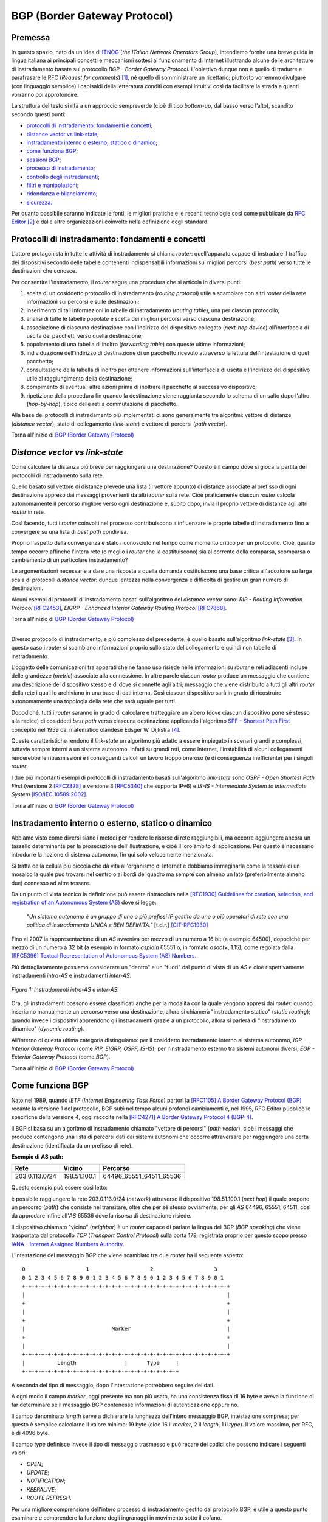 BGP (Border Gateway Protocol)
=====

Premessa
-----

In questo spazio, nato da un'idea di `ITNOG <https://www.itnog.it/>`__ (*the ITalian Network Operators Group*), intendiamo fornire una breve guida in lingua italiana ai principali concetti e meccanismi sottesi al funzionamento di Internet illustrando alcune delle architetture di instradamento basate sul protocollo *BGP - Border Gateway Protocol*.
L'obiettivo dunque non è quello di tradurre e parafrasare le RFC (*Request for comments*) [#]_, né quello di somministrare un ricettario; piuttosto vorremmo divulgare (con linguaggio semplice) i capisaldi della letteratura conditi con esempi intuitivi così da facilitare la strada a quanti vorranno poi approfondire.

La struttura del testo si rifà a un approccio sempreverde (cioè di tipo *bottom-up*, dal basso verso l’alto), scandito secondo questi punti:

- `protocolli di instradamento: fondamenti e concetti`_;
- `distance vector vs link-state`_;
- `instradamento interno o esterno, statico o dinamico`_;
- `come funziona BGP`_;
- `sessioni BGP`_;
- `processo di instradamento`_;
- `controllo degli instradamenti`_;
- `filtri e manipolazioni`_;
- `ridondanza e bilanciamento`_;
- `sicurezza`_.

Per quanto possibile saranno indicate le fonti, le migliori pratiche e le recenti tecnologie così come pubblicate da `RFC Editor <https://rfc-editor.org>`__ [#]_ e dalle altre organizzazioni coinvolte nella definizione degli standard.

Protocolli di instradamento: fondamenti e concetti
-----

L'attore protagonista in tutte le attività di instradamento si chiama *router*: quell'apparato capace di instradare il traffico dei dispositivi secondo delle tabelle contenenti indispensabili informazioni sui migliori percorsi (*best path*) verso tutte le destinazioni che conosce.

Per consentire l'instradamento, il *router* segue una procedura che si articola in diversi punti:

1. scelta di un cosiddetto protocollo di instradamento (*routing protocol*) utile a scambiare con altri *router* della rete informazioni sui percorsi e sulle destinazioni;

2. inserimento di tali informazioni in tabelle di instradamento (*routing table*), una per ciascun protocollo;

3. analisi di tutte le tabelle popolate e scelta dei migliori percorsi verso ciascuna destinazione;

4. associazione di ciascuna destinazione con l'indirizzo del dispositivo collegato (*next-hop device*) all'interfaccia di uscita dei pacchetti verso quella destinazione;

5. popolamento di una tabella di inoltro (*forwarding table*) con queste ultime informazioni;

6. individuazione dell'indirizzo di destinazione di un pacchetto ricevuto attraverso la lettura dell'intestazione di quel pacchetto;

7. consultazione della tabella di inoltro per ottenere informazioni sull'interfaccia di uscita e l'indirizzo del dispositivo utile al raggiungimento della destinazione;

8. compimento di eventuali altre azioni prima di inoltrare il pacchetto al successivo dispositivo;

9. ripetizione della procedura fin quando la destinazione viene raggiunta secondo lo schema di un salto dopo l'altro (*hop-by-hop*), tipico delle reti a commutazione di pacchetto.

Alla base dei protocolli di instradamento più implementati ci sono generalmente tre algoritmi: vettore di distanze (*distance vector*), stato di collegamento (*link-state*) e vettore di percorsi (*path vector*).

Torna all'inizio di `BGP (Border Gateway Protocol)`_

*Distance vector vs link-state*
-----

Come calcolare la distanza più breve per raggiungere una destinazione? Questo è il campo dove si gioca la partita dei protocolli di instradamento sulla rete.

Quello basato sul vettore di distanze prevede una lista (il vettore appunto) di distanze associate al prefisso di ogni destinazione appreso dai messaggi provenienti da altri *router* sulla rete. Cioè praticamente ciascun *router* calcola autonomamente il percorso migliore verso ogni destinazione e, sùbito dopo, invia il proprio vettore di distanze agli altri *router* in rete.

Così facendo, tutti i *router* coinvolti nel processo contribuiscono a influenzare le proprie tabelle di instradamento fino a convergere su una lista di *best path* condivisa.

Proprio l'aspetto della convergenza è stato riconosciuto nel tempo come momento critico per un protocollo. Cioè, quanto tempo occorre affinché l'intera rete (o meglio i *router* che la costituiscono) sia al corrente della comparsa, scomparsa o cambiamento di un particolare instradamento?

Le argomentazioni necessarie a dare una risposta a quella domanda costituiscono una base critica all'adozione su larga scala di protocolli *distance vector*: dunque lentezza nella convergenza e difficoltà di gestire un gran numero di destinazioni.

Alcuni esempi di protocolli di instradamento basati sull'algoritmo del *distance vector* sono: *RIP - Routing Information Protocol* `[RFC2453] <https://www.rfc-editor.org/rfc/rfc2453.txt>`__, *EIGRP - Enhanced Interior Gateway Routing Protocol*  `[RFC7868] <https://www.rfc-editor.org/rfc/rfc7868.txt>`__.

Torna all'inizio di `BGP (Border Gateway Protocol)`_

_____

Diverso protocollo di instradamento, e più complesso del precedente, è quello basato sull'algoritmo *link-state* [#]_. In questo caso i *router* si scambiano informazioni proprio sullo stato del collegamento e quindi non tabelle di instradamento.

L'oggetto delle comunicazioni tra apparati che ne fanno uso risiede nelle informazioni su *router* e reti adiacenti incluse delle grandezze (*metric*) associate alla connessione. In altre parole ciascun *router* produce un messaggio che contiene una descrizione del dispositivo stesso e di dove si connette agli altri; messaggio che viene distribuito a tutti gli altri *router* della rete i quali lo archiviano in una base di dati interna. Così ciascun dispositivo sarà in grado di ricostruire autonomamente una topologia della rete che sarà uguale per tutti.

Dopodiché, tutti i *router* saranno in grado di calcolare e tratteggiare un albero (dove ciascun dispositivo pone sé stesso alla radice) di cosiddetti *best path* verso ciascuna destinazione applicando l'algoritmo `SPF - Shortest Path First <http://www-m3.ma.tum.de/foswiki/pub/MN0506/WebHome/dijkstra.pdf>`_ concepito nel 1959 dal matematico olandese Edsger W. Dijkstra [#]_.

Queste caratteristiche rendono il *link-state* un algoritmo più adatto a essere impiegato in scenari grandi e complessi, tuttavia sempre interni a un sistema autonomo. Infatti su grandi reti, come Internet, l'instabilità di alcuni collegamenti renderebbe le ritrasmissioni e i conseguenti calcoli un lavoro troppo oneroso (e di conseguenza inefficiente) per i singoli *router*.

I due più importanti esempi di protocolli di instradamento basati sull'algoritmo *link-state* sono *OSPF - Open Shortest Path First* (versione 2 `[RFC2328] <http://www.rfc-editor.org/rfc/rfc2328.txt>`__ e versione 3 `[RFC5340] <https://www.rfc-editor.org/rfc/rfc5340.txt>`__ che supporta IPv6) e *IS-IS - Intermediate System to Intermediate System* `[ISO/IEC 10589:2002] <http://standards.iso.org/ittf/PubliclyAvailableStandards/c030932_ISO_IEC_10589_2002(E).zip>`__.

Torna all'inizio di `BGP (Border Gateway Protocol)`_

Instradamento interno o esterno, statico o dinamico
--------

Abbiamo visto come diversi siano i metodi per rendere le risorse di rete raggiungibili, ma occorre aggiungere ancóra un tassello determinante per la prosecuzione dell'illustrazione, e cioè il loro àmbito di applicazione. Per questo è necessario introdurre la nozione di sistema autonomo, fin qui solo velocemente menzionata.

Si tratta della cellula più piccola che dà vita all'organismo di Internet e dobbiamo immaginarla come la tessera di un mosaico la quale può trovarsi nel centro o ai bordi del quadro ma sempre con almeno un lato (preferibilmente almeno due) connesso ad altre tessere.

Da un punto di vista tecnico la definizione può essere rintracciata nella `[RFC1930] Guidelines for creation, selection, and registration of an Autonomous System (AS) <http://www.rfc-editor.org/rfc/rfc1930.txt>`_ dove si legge:

   *"Un sistema autonomo è un gruppo di uno o più prefissi IP gestito da uno o più operatori di rete con una politica di instradamento UNICA e BEN DEFINITA."* [t.d.r.]
   [CIT-RFC1930]_

Fino al 2007 la rappresentazione di un *AS* avveniva per mezzo di un numero a 16 bit (a esempio 64500), dopodiché per mezzo di un numero a 32 bit (a esempio in formato *asplain* 65551 o, in formato *asdot+*, 1.15), come regolata dalla `[RFC5396] Textual Representation of Autonomous System (AS) Numbers <https://www.rfc-editor.org/rfc/rfc5396.txt>`_.

Più dettagliatamente possiamo considerare un "dentro" e un "fuori" dal punto di vista di un *AS* e cioè rispettivamente instradamenti *intra-AS* e instradamenti *inter-AS*.


.. figure:: media/BGP_intra-inter.svg
    :align: center
    :alt: Instradamenti intra-AS e inter-AS
    :figclass: align-center

    *Figura 1: Instradamenti intra-AS e inter-AS.*

Ora, gli instradamenti possono essere classificati anche per la modalità con la quale vengono appresi dai *router*: quando inseriamo manualmente un percorso verso una destinazione, allora si chiamerà "instradamento statico" (*static routing*); quando invece i dispositivi apprendono gli instradamenti grazie a un protocollo, allora si parlerà di "instradamento dinamico" (*dynamic routing*).

All'interno di questa ultima categoria distinguiamo: per il cosiddetto instradamento interno al sistema autonomo, *IGP - Interior Gateway Protocol* (come *RIP, EIGRP, OSPF, IS-IS*); per l'instradamento esterno tra sistemi autonomi diversi, *EGP - Exterior Gateway Protocol* (come *BGP*).

Torna all'inizio di `BGP (Border Gateway Protocol)`_

Come funziona BGP
-----

Nato nel 1989, quando *IETF* (*Internet Engineering Task Force*) partorì la `[RFC1105] A Border Gateway Protocol (BGP) <https://www.rfc-editor.org/rfc/rfc1105.txt>`__ recante la versione 1 del protocollo, BGP subì nel tempo alcuni profondi cambiamenti e, nel 1995, RFC Editor pubblicò le specifiche della versione 4, oggi raccolte nella `[RFC4271] A Border Gateway Protocol 4 (BGP-4) <https://www.rfc-editor.org/rfc/rfc4271.txt>`__.

Il BGP si basa su un algoritmo di instradamento chiamato "vettore di percorsi" (*path vector*), cioè i messaggi che produce contengono una lista di percorsi dati dai sistemi autonomi che occorre attraversare per raggiungere una certa destinazione (identificata da un prefisso di rete).

**Esempio di AS path:**

============== ============  ==========================
     Rete         Vicino              Percorso
============== ============  ==========================
203.0.113.0/24 198.51.100.1  64496_65551_64511_65536
============== ============  ==========================

Questo esempio può essere così letto:

è possibile raggiungere la rete 203.0.113.0/24 (*network*) attraverso il dispositivo 198.51.100.1 (*next hop*) il quale propone un percorso (*path*) che consiste nel transitare, oltre che per sé stesso ovviamente, per gli *AS* 64496, 65551, 64511, così da approdare infine all'*AS* 65536 dove la risorsa di destinazione risiede.

Il dispositivo chiamato "vicino" (*neighbor*) è un *router* capace di parlare la lingua del BGP (*BGP speaking*) che viene trasportata dal protocollo *TCP* (*Transport Control Protocol*) sulla porta 179, registrata proprio per questo scopo presso `IANA - Internet Assigned Numbers Authority <https://www.iana.org/assignments/service-names-port-numbers/service-names-port-numbers.txt>`__.

L'intestazione del messaggio BGP che viene scambiato tra due *router* ha il seguente aspetto::

      0                   1                   2                   3
      0 1 2 3 4 5 6 7 8 9 0 1 2 3 4 5 6 7 8 9 0 1 2 3 4 5 6 7 8 9 0 1
      +-+-+-+-+-+-+-+-+-+-+-+-+-+-+-+-+-+-+-+-+-+-+-+-+-+-+-+-+-+-+-+-+
      |                                                               |
      +                                                               +
      |                                                               |
      +                                                               +
      |                           Marker                              |
      +                                                               +
      |                                                               |
      +-+-+-+-+-+-+-+-+-+-+-+-+-+-+-+-+-+-+-+-+-+-+-+-+-+-+-+-+-+-+-+-+
      |          Length               |      Type     |
      +-+-+-+-+-+-+-+-+-+-+-+-+-+-+-+-+-+-+-+-+-+-+-+-+

A seconda del tipo di messaggio, dopo l'intestazione potrebbero seguire dei dati.

A ogni modo il campo *marker*, oggi presente ma non più usato, ha una consistenza fissa di 16 byte e aveva la funzione di far determinare se il messaggio BGP contenesse informazioni di autenticazione oppure no.

Il campo denominato *length* serve a dichiarare la lunghezza dell'intero messaggio BGP, intestazione compresa; per questo è semplice calcolarne il valore minimo: 19 byte (cioè 16 il *marker*, 2 il *length*, 1 il *type*). Il valore massimo, per RFC, è di 4096 byte.

Il campo *type* definisce invece il tipo di messaggio trasmesso e può recare dei codici che possono indicare i seguenti valori:

- *OPEN*;
- *UPDATE*;
- *NOTIFICATION*;
- *KEEPALIVE*;
- *ROUTE REFRESH*.

Per una migliore comprensione dell'intero processo di instradamento gestito dal protocollo BGP, è utile a questo punto esaminare e comprendere la funzione degli ingranaggi in movimento sotto il cofano.

Partiamo dal messaggio *OPEN* che costituisce il primo passo affinché due *router* possano stabilire una connessione secondo il protocollo BGP.

Gli elementi del messaggio *OPEN* sono:

- **[version]** la versione del protocollo (oggi si usa sempre la versione 4);
- **[my autonomous system]** il numero di sistema autonomo al quale il *router* appartiene;
- **[hold timer]** il numero di secondi che può trascorre tra i successivi messaggi di *UPDATE* o *KEEPALIVE*;
- **[bgp identifier]** l'identificativo del *bgp speaking router* (spesso il più alto indirizzo IP assegnato al dispositivo);
- **[optional parameter length]** la lunghezza in byte del seguente parametro opzionale;
- **[optional parameters]** una lista di parametri opzionali come a esempio quelli per l'autenticazione.

Affinché la connessione BGP tra due *router* venga stabilita correttamente è necessario che l'iter superi alcuni passaggi.

Innanzitutto partiamo dallo stato di riposo (**idle**) nel quale si trova un *router* prima di ricevere il via alla connessione che possiamo dare noi stessi intervenendo sulla configurazione del dispositivo. Ricevuto il via (*start*), il primo *router* tenta una connessione TCP sulla porta 179 del secondo e poi si mette in ascolto di risposte provenienti dal secondo *router*.

Ecco che entriamo nel passaggio di connessione (**connect**) durante il quale si attende che la connessione TCP avvenga con successo. In quest'ultimo caso si procede verso un ulteriore passaggio chiamato *opensent*. Se invece la connessione TCP non viene stabilita, allora si va verso il passaggio *active*. E ancóra, nel caso in cui si esaurisca il tempo per l'operazione, si azzera il *timer* e viene ritentata una connessione TCP, mentre lo stato rimane *connect*. Altri eventi innescati dal sistema o manualmente da noi, producono il ritorno allo stato di riposo.

Segue lo stato attivo (**active**) che semplicemente indica un momento di transizione o verso il successo della connessione TCP o verso il suo fallimento con successivo innesco di un ulteriore tentativo.

Se la connessione TCP va a buon fine, allora siamo nel passaggio **opensent** dove scende in campo il protocollo BGP che si mette in attesa di un messaggio di tipo *OPEN* da parte del secondo *router*. Se arriva, il messaggio viene controllato e in caso di errore il *router* risponde con un messaggio di notifica (*NOTIFICATION*), dopodiché torna in stato di riposo.

Ma se il messaggio *OPEN* è corretto, allora il motore del BGP si mette in moto e il primo *router* comincia a inviare al secondo messaggi di tipo *KEEPALIVE* per mantenere viva la connessione.

Siamo ancóra nel passaggio *opensent* quando il *router* confronta il campo *my autonomous system* inviatogli dal secondo *router* con il proprio numero di *AS* così da capire se entrambi appartengano o no allo stesso sistema autonomo. Nel primo caso saremmo nel contesto di BGP interno (*internal BGP*), nell'altro invece ci troveremmo nel contesto di BGP esterno (*external BGP*), una notizia importantissima che influenza molti comportamenti del protocollo.

A questo punto ci troviamo in un passaggio denominato **openconfirm** che conduce verso due distinte situazioni: il primo *router* attende un messaggio *KEEPALIVE* dal secondo; se arriva, la negoziazione si completa e dunque la connessione si considera stabilita (*established*). Altrimenti se il primo *router* riceve un messaggio di *NOTIFICATION*, si torna allo stato di riposo.

Infine, se è andato tutto a buon fine ci si ritrova all'ultimo passaggio, **established**, dove i *router* cominciano a scambiarsi messaggi di tipo *UPDATE* che devono essere privi di errori, poiché, se rinvenuti, viene generato un messaggio di *NOTIFICATION* e inevitabilmente si va dritti allo stato di riposo.

Qualora la connessione TCP dovesse interrompersi, il *router* tornerebbe allo stato *active*.

Nominato più volte, ispezioniamo il contenuto del messaggio *NOTIFICATION* precisando che viene generato in caso di errore e
infatti contiene: un codice di errore, un altro codice subordinato al primo e un campo di dati a lunghezza variabile.

Il messaggio *KEEPALIVE* ha invece una diversa funzione, ma altrettanto importante perché, inviato a intervalli di tempo prestabiliti, serve a capire se i *router* sono ancóra disponibili. Ha una lunghezza fissa di 19 byte e non reca contenuti.

Arriviamo finalmente al carburante del protocollo BGP: il messaggio *UPDATE* che veicola i contenuti senza i quali nulla della nostra trattazione avrebbe senso e che si presenta così::

      +-----------------------------------------------------+
      |   Withdrawn Routes Length (2 octets)                |
      +-----------------------------------------------------+
      |   Withdrawn Routes (variable)                       |
      +-----------------------------------------------------+
      |   Total Path Attribute Length (2 octets)            |
      +-----------------------------------------------------+
      |   Path Attributes (variable)                        |
      +-----------------------------------------------------+
      |   Network Layer Reachability Information (variable) |
      +-----------------------------------------------------+

Partiamo col dire che uno stesso messaggio *UPDATE* può contenere contemporaneamente informazioni sia relative a instradamenti da eliminare (*withdrawn route*) sia a instradamenti da aggiungere (*NLRI - Network Layer Reachability Information*) alla tabella interna al *router*.

In più, ciascun campo citato può contenere multipli valori.

Riprendiamo un esempio esposto precedentemente:

============== ============  ==========================
     Rete         Vicino              Percorso
============== ============  ==========================
203.0.113.0/24 198.51.100.1  64496_65551_64511_65536
============== ============  ==========================

Proviamo a popolare il messaggio *UPDATE* con questo contenuto::

      +-----------------------------------------------------+
      |                                                     | Withdrawn Routes Length
      +-----------------------------------------------------+
      |                                                     | Withdrawn Routes
      +-----------------------------------------------------+
      |                                                     | Total Path Attribute Length
      +-----------------------------------------------------+
      |   AS_PATH  64496 65551 64511 65536                  | Path Attributes
      |   NEXT_HOP 198.51.100.1                             |
      +-----------------------------------------------------+
      |            203.0.113.0/24                           | NLRI
      +-----------------------------------------------------+

Altra ipotesi potrebbe essere la seguente::

      +-----------------------------------------------------+
      |                                                     | Withdrawn Routes Length
      +-----------------------------------------------------+
      |           240.0.240.0/24                            | Withdrawn Routes
      +-----------------------------------------------------+
      |                                                     | Total Path Attribute Length
      +-----------------------------------------------------+
      |                                                     | Path Attributes
      +-----------------------------------------------------+
      |                                                     | NLRI
      +-----------------------------------------------------+

Oppure una combinazione delle due precedenti::

      +-----------------------------------------------------+
      |                                                     | Withdrawn Routes Length
      +-----------------------------------------------------+
      |           240.0.240.0/24                            | Withdrawn Routes
      +-----------------------------------------------------+
      |                                                     | Total Path Attribute Length
      +-----------------------------------------------------+
      |   AS_PATH  64496 65551 64511 65536                  | Path Attributes
      |   NEXT_HOP 198.51.100.1                             |
      +-----------------------------------------------------+
      |            203.0.113.0/24                           | NLRI
      +-----------------------------------------------------+

Una speciale considerazione va rivolta agli attributi del percorso (**path attributes**) i quali si articolano in quattro diverse categorie:

- **[well-known mandatory]** attributo imprescindibile che deve essere conosciuto da qualunque *bgp speaking router*;
- **[well-known discretionary]** attributo che può essere omesso ma che deve essere conosciuto da qualunque *bgp speaking router*;
- **[optional transitive]** attributo opzionale che, se presente ma non riconosciuto, deve ugualmente essere trasmesso agli altri *bgp speaking router*;
- **[optional non-transitive]** attributo opzionale che, se presente ma non riconosciuto, può essere tranquillamente ignorato e non deve essere trasmesso agli altri *bgp speaking router*.

Facciamo alcuni esempi:

*AS_PATH* rientra fra gli attributi *well-known mandatory*, come pure *NEXT_HOP* e *ORIGIN* (in tutto sono tre);
gli unici due *well-known discretionary* sono *LOCAL_PREF* e *ATOMIC_AGGREGATE*;
gli attributi *optional transitive* sono *AGGREGATOR*, *COMMUNITY*, *EXTENDED_COMMUNITY*, *AS4_PATH*, *AS4_AGGREGATOR*, mentre gli *optional non-transitive* sono *MULTI_EXIT_DISC*, *ORIGINATOR_ID*, *CLUSTER_LIST*, *Multiprotocol Reachable NLRI* e *Multiprotocol Unreachable NLRI*.

Quindi alla luce di quanto appena documentato ripetiamo il completo schema di messaggio *UPDATE*::

      +-----------------------------------------------------+
      |           14 byte                                   | Withdrawn Routes Length
      +-----------------------------------------------------+
      |           240.0.240.0/24                            | Withdrawn Routes
      +-----------------------------------------------------+
      |           67 byte                                   | Total Path Attribute Length
      +-----------------------------------------------------+
      |   ORIGIN   IGP                                      |
      |   AS_PATH  64496 65551 64511 65536                  | Path Attributes
      |   NEXT_HOP 198.51.100.1                             |
      +-----------------------------------------------------+
      |            203.0.113.0/24                           | NLRI
      +-----------------------------------------------------+

Torna all'inizio di `BGP (Border Gateway Protocol)`_

Sessioni BGP
-----

È arrivato il momento di sporcarsi le mani e testare alcune configurazioni utili a stabilire sessioni BGP con altri *bgp speaking router*. A seconda di chi ha implementato il protocollo BGP, è possibile trovare scostamenti nella sintassi e nelle opzioni usate nei dispositivi. Per questo qui vorremmo coprire almeno tre grandi categorie di software: il classico Cisco IOS, l'alternativo Juniper Junos e l'open-source OpenBGPD di OpenBSD.

**CISCO IOS**

Innanzitutto comunichiamo al *router* quale sia il suo sistema autonomo di appartenenza:

**router bgp 64500**

Indichiamo poi quale sia il prefisso che dovrà annunciare:

**network 203.0.113.0 mask 255.255.255.0**

È la volta del nostro dirimpettaio: quale è il suo indirizzo e a quale sistema autonomo appartiene?

**neighbor 198.51.100.1 remote-as 64496**

Inseriamo anche una descrizione per chiarezza:

**neighbor 198.51.100.1 description PEER v4 CON AS64496**

Ora, per far sì che la nostra rete 203.0.113.0/24 venga installata nella tabella BGP è necessario che appaia anche nella tabella degli instradamenti. Per questo la instradiamo verso l'interfaccia virtuale Null numero 0.

**ip route 203.0.113.0 255.255.255.0 Null0**

Vale ovviamente lo stesso ragionamento per IPv6. Di seguito tutto insieme:

`CISCO IOS <https://www.cisco.com/c/en/us/support/docs/ip/border-gateway-protocol-bgp/26634-bgp-toc.html>`__::

  router bgp 64500
  network 203.0.113.0 mask 255.255.255.0
  network 2001:db8::/32
  neighbor 198.51.100.1 remote-as 64496
  neighbor 198.51.100.1 description PEER v4 CON AS64496
  neighbor fd16:32:48:64::1 remote-as 64496
  neighbor fd16:32:48:64::1 description PEER v6 CON AS64496
  ip route 203.0.113.0 255.255.255.0 Null0
  ipv6 route 2001:db8::/32 Null0

`JUNIPER JUNOS <https://www.juniper.net/documentation/en_US/junos/information-products/pathway-pages/config-guide-routing/config-guide-routing-bgp.html>`__::

  set routing-options autonomous-system 64500
  set routing-options static route 203.0.113.0/24 discard
  set routing-options static route 2001:db8::/32 discard
  edit protocols bgp
  edit group ebgp-peers
  set neighbor 198.51.100.1 peer-as 64496
  set neighbor fd16:32:48:64::1 peer-as 64496
  set type external

`OpenBSD OpenBGPD <http://www.openbgpd.org/>`__::

  AS 64500
  network 203.0.113.0/24
  network 2001:db8::/32
  neighbor 198.51.100.1 {
    descr "PEER v4 CON AS64496"
    remote-as 64496
  }
  neighbor fd16:32:48:64::1 {
    descr "PEER v6 CON AS64496"
    remote-as 64496
  }

Ciascuna sessione BGP può essere variamente definita e arricchita a seconda del contesto nel quale viene stabilita, cosa che richiederebbe una più ampia e specifica trattazione.

Ciò che tuttavia in questa sede ci appare necessario specificare è la portata delle singole sessioni che riflette le politiche di instradamento del sistema autonomo e i contratti (livelli minimi di servizio compresi) che i sistemi autonomi sottoscrivono in funzione del proprio piano di affari.

Dobbiamo dunque distinguere una sessione BGP paritaria, cioè tra pari (*peer*), da una sessione BGP di transito (*transit*). Da un punto di vista tecnico sono entrambe soggette alle medesime regole (RFC, sintassi, rappresentazione) ma da un punto di vista "politico" ed "economico" sono assai distanti tra loro.

Partiamo dal concetto di *peer*, cioè una sessione BGP tra pari: entrambi i sistemi autonomi coinvolti convengono di essere più o meno equivalenti in termini di risorse e traffico generato. Per questo, o anche per altre ragioni specifiche non note, decidono che sia conveniente per entrambi scambiarsi gli instradamenti che portano a risorse originanti ciascuno nel proprio sistema autonomo.

Così AS64500 stabilisce una sessione BGP paritaria con AS64496 al quale annuncia due prefissi: 203.0.113.0/24 e 2001:db8::/32. Allo stesso modo si comporterà AS64496 con i propri prefissi.

La cosa ora è chiara: in virtù dell'accordo contrattuale, che si traduce in una configurazione sui *router*, gli utenti di AS64500 che volessero fruire dei contenuti appartenenti all'AS64496, avrebbero un percorso privilegiato o, per dirla in maniera più tecnica, un *AS_PATH* cortissimo.

Si capisce come sia strategica per gli operatori nell'industria di Internet l'individuazione dei sistemi autonomi con i quali stabilire un accordo di questo genere (*peering*); è palese infatti che non è possibile che tutti gli oltre 66mila AS del mondo facciano ciascuno *peering* con tutti.

Ma a questo punto ci domandiamo come si faccia a raggiungere le risorse appartenenti a tutti quei sistemi autonomi con i quali non abbiamo rapporti di *peering*. La risposta è semplice: ci si accorda con un altro sistema autonomo affinché ci conceda il transito verso le risorse appartenenti ad altri *AS* con cui abbia stabilito sessioni BGP.

In altre parole, dobbiamo trovare un *AS* (o più d'uno naturalmente) che ci faccia appunto da transito. Sul mercato esistono parecchi operatori che per mestiere (cioè a titolo oneroso) danno *transit* ad altri *AS* e, a seconda del numero e della qualità delle sessioni BGP che hanno in piedi, vengono classificati secondo livelli (*tier*), solitamente tre: *tier-1*, *tier-2*, *tier-3* [#]_.

Un *AS* viene classificato come *tier-3* se può accedere al resto di Internet solo attraverso l'acquisto di transito da altri. Come *tier-2* abbiamo invece sistemi autonomi che, oltre a sessioni BGP paritarie con altri (molte, a volte moltissime), necessitano di acquistare transito da altri per raggiungere alcune porzioni di Internet.

Infine ci sono gli *AS* *tier-1* (una quindicina nel mondo al momento [#]_) che non necessitano di acquistare transito da altri (*transit-free*) poiché riescono, attraverso accordi di *peering*, a raggiungere tutti gli altri *AS* che costituiscono l'organismo di Internet.

Ecco spiegato dunque come è possibile mischiare le modalità *peering* e *transit* entrambe nello stesso *router*: all'*AS* con il quale facciamo *peering* annunciamo le nostre reti e accettiamo solo le sue reti; all'*AS* dal quale acquistiamo il transito annunciamo le nostre reti e accettiamo tutte le reti che conosce, sia le sue, sia quelle degli altri *AS*.

.. figure:: media/BGP_gerarchia-AS.svg
    :align: center
    :alt: Gerarchia tra sistemi autonomi
    :figclass: align-center

    *Figura 2: Gerarchia tra sistemi autonomi*

Da notare che per la richiesta di un numero di sistema autonomo all'ente continentale di competenza (*RIR - Regional Internet Registry*) [#]_ è necessario dimostrare di aver contrattualizzato (o aver richiesto la contrattualizzazione di) almeno due diversi transiti con *AS* diversi (topologia *multihomed*) [#]_.

Torna all'inizio di `BGP (Border Gateway Protocol)`_

Processo di instradamento
-----

BGP è un protocollo molto flssibile, per questo gode di ottima salute nonostante il peso degli anni e le mutanti esigenze dell'industria di Internet. La sua grande abilità è di rendere note le posizioni di tutte le risorse numeriche che si affacciano in Rete originanti dagli oltre 66mila sistemi autonomi a oggi attivi nel mondo [#]_.

Se in molti casi il processo per scegliere il miglior percorso (*best path*) verso una destinazione è assai lineare perché si può preferire semplicemente il percorso più breve (cioè l'*AS_PATH* più corto), a volte si deve applicare un chiaro algoritmo che i *router* devono osservare tutte le volte che per la stessa destinazione hanno a disposizione più percorsi diversi:


1. Preferire l'instradamento con il valore di *LOCAL_PREF* più alto.
2. Preferire l'instradamento con l'*AS_PATH* più corto.
3. Preferire l'instradamento con il tipo di *ORIGIN* più basso *( {[0] - IGP} < {[1] - EGP} < {[2] - INCOMPLETE})*.
4. Preferire l'instradamento con il valore di *MULTI_EXIT_DISC* più basso.
5. Preferire i percorsi appresi da *external BGP* a quelli appresi da *internal BGP*.
6. Preferire l'instradamento che può essere raggiunto attraverso il percorso più breve verso il *NEXT_HOP*.
7. Preferire l'instradamento appreso dal dispositivo con il *ROUTER_ID* più basso.
8. Preferire l'instradamento appreso dal dispositivo con il *NEIGHBOR_ID* più basso.

Alcune implementazioni presenti sul mercato aggiungono altri criteri selettivi come a esempio:

9. Preferire l'instradamento appreso (e installato nella tabella degli instradamenti) per primo [#]_.

Ovviamente se il *NEXT_HOP* non è raggiungibile allora l'instradamento viene ignorato, come pure se vengono implementate delle regole per filtrare via alcuni annunci.

Torna all'inizio di `BGP (Border Gateway Protocol)`_

Controllo degli instradamenti
--------
Lo standard viene coniugato, dalle molteplici implementazioni presenti sul mercato, a diversi modi di controllo degli instradamenti e ciascuno secondo un preciso tempo di applicazione.

Una esigenza che si palesa quando ci poniamo domande tipo: come evitiamo l'annuncio dello spazio di indirizzamento definito nella `[RFC1918] <https://www.rfc-editor.org/rfc/rfc1918.txt>`_ [#]_? Oppure: come possiamo filtrare gli annunci provenienti da un determinato dirimpettaio (*neighbor*)? E ancóra: posso transitare per un certo fornitore (*AS*) invece che per un altro?

Le risposte a questi e ad altri interrogativi presuppongono la conoscenza degli attributi menzionati nel paragrafo `Come funziona BGP`_.

Cominciamo con l'attributo *AS_PATH* che contiene la sequenza ordinata dei sistemi autonomi (*AS_SEQUENCE*) dai quali occorre transitare per raggiungere una determinata destinazione. Si tratta di un attributo che finché viene scambiato tra *bgp speaking router* appartenenti allo stesso sistema autonomo (*iBGP*) non viene modificato; ma quando viene scambiato tra sistemi autonomi diversi (*eBGP*), allora il *router* che riceve l'annuncio aggiunge (*prepend*) il proprio numero di *AS* all'inizio (cioè a sinistra) della sequenza.

Quest'ultima caratteristica richiede un breve approfondimento. Abbiamo compreso come la quantità di sistemi autonomi riportata nella *AS_SEQUENCE* sia determinante per il processo decisionale che il BGP usa nel selezionare il miglior percorso verso una destinazione. Ecco, immaginiamo dunque cosa potrebbe succedere se un *AS* annunciasse a un *neighbor* una sequenza drogata, per non dire falsa.

Normalmente AS64500 annuncerebbe la rete 241.241.0.0/16 dal *router* R1 al dirimpettaio 192.88.99.1 (AS64496) sul *router* R2 con questo *AS_PATH*: 64500.
Dal punto di vista di AS64496 quindi la tabella degli instradamenti avrebbe questo aspetto:

**Tabella BGP di R2**

================ ============== ==========================
**NLRI**         **NEXT_HOP**   **AS_PATH**
================ ============== ==========================
241.241.0.0/16   192.88.99.33   64500
================ ============== ==========================

Poniamo il caso che R2 riceva da un terzo sistema autonomo la rete 241.241.0.0/16, allora la tabella potrebbe così trasformarsi:

**Tabella BGP di R2 con doppio path**

================ ============== ==========================
**NLRI**         **NEXT_HOP**   **AS_PATH**
================ ============== ==========================
241.241.0.0/16   192.88.99.33   64500
241.241.0.0/16   198.51.100.225 64502 64499 64500
================ ============== ==========================

Spieghiamo: gli utenti del sistema autonomo 64496 che volessero raggiungere una risorsa nel perimetro della rete 241.241.0.0/16, transiterebbero semplicemente per AS64500. Tuttavia, se quest'ultimo volesse (per qualsiasi motivo) forzare il transito per l'AS64502, cioè per il percorso che l'algoritmo *path vector* non preferisce, come potrebbe agire?

Può senz'altro piegare l'attributo *AS_PATH* a proprio vantaggio usando la tecnica del *prepending* che consiste nell'allungare fittiziamente la *AS_SEQUENCE* aggiungendo, più volte, il proprio numero di sistema autonomo così:

**Tabella BGP di R2 con doppio path e prepending**

================ ============== ==========================
**NLRI**         **NEXT_HOP**   **AS_PATH**
================ ============== ==========================
241.241.0.0/16   192.88.99.33   64500 64500 64500 64500
241.241.0.0/16   198.51.100.225 64502 64499 64500
================ ============== ==========================

Il risultato è che gli utenti dell'AS64496 vengono ora forzati a transitare per il percorso annunciato da AS64502 attraverso il *router* 198.51.100.225 che, agli occhi dell'algoritmo *path vector*, è diventato il più appetibile perché più corto di quello artefatto.

Infine è bene precisare che per evitare la creazione di un ciclo continuo (*loop*), quando un *router* riceve un annuncio dove è già presente il proprio numero di sistema autonomo, allora il relativo messaggio di *UPDATE* viene ignorato.

Continuiamo con l'attributo *NEXT_HOP* che, in àmbito BGP, non è esattamente l'indirizzo IP dell'interfaccia di collgamento del *router* che annuncia l'instradamento. Piuttosto, in *eBGP*, è l'indirizzo IP del dirimpettaio (*neighbor*), direttamente connesso o no, che annunci l'instradamento; di conseguenza gli instradamenti che vengono veicolati in *iBGP* ma appresi da *eBGP* non vengono modificati e dunque come *NEXT_HOP* recano l'indirizzo IP del *neighbor* che li ha annunciati.

A questo proposito osserviamo la ricorsività che questo meccanismo, in piena funzionalità, può generare nel *router* R1:

**Tabella BGP di R1**

================ ==============
**Destinazione** **NEXT_HOP**
================ ==============
203.0.113.0/24   198.51.100.1
240.240.0.0/15   198.51.100.65
250.0.250.0/24   198.51.100.129
================ ==============

**Tabella degli instradamenti di R1**

================= ================
**Destinazione**  **via d'uscita**
================= ================
203.0.113.0/24    198.51.100.1
240.240.0.0/15    198.51.100.65
250.0.250.0/24    198.51.100.129
198.51.100.0/26   192.0.2.245
192.0.2.244/30    INT GE0/1
198.51.100.64/26  192.0.2.249
192.0.2.248/30    INT GE0/2
198.51.100.128/26 192.0.2.253
192.0.2.252/30    INT GE0/3
================= ================

**Interfacce di rete su R1**

================ ==============
**Interfaccia**  **IP**
================ ==============
INT GE0/1        192.0.2.246/30
INT GE0/2        192.0.2.250/30
INT GE0/3        192.0.2.254/30
================ ==============

Per l'instradamento installato nella tabella BGP di R1, 250.0.250.0/24, apprendiamo il *NEXT_HOP* 198.51.100.129, IP che la macchina dovrebbe essere in grado di raggiungere e di cui ovviamente conosce la posizione.

Infatti analizzando la tabella degli instradamenti (*routing table*), troviamo che la rete 250.0.250.0/24 è stata installata con l'IP 198.51.100.129 come via d'uscita (*gateway*). Si tratta di un indirizzo che non appartiene a R1; infatti, scorrendo la *tabella di routing*, scopriamo che la rete di appartenenza di quell'IP, 198.51.100.128/26, è raggiungibile attraverso un altro *gateway*, il 192.0.2.253. A sua volta, la rete di appartenenza di quest'ultimo indirizzo, 192.0.2.252/30, è direttamente connessa alla interfaccia Gigabit Ethernet numero 3 del modulo numero 0 del *router* R1.

Si tratta di una cosiddetta connessione punto-punto (*point-to-point*) dove, per ogni /30 IPv4, il bit disponibile dispari è assegnato a R1 e il bit disponibile pari al suo *neighbor* BGP.

Per concludere possiamo facilmente dire che R1 può raggiungere uno dei suoi instradamenti, 240.240.0.0/15, inoltrando i pacchetti indirizzati al *NEXT_HOP* 198.51.100.65, attraverso l'interfaccia GE0/2, all'IP 192.0.2.249.

Passiamo ora all'attributo *MULTI_EXIT_DISC*, cioè *Multiexit Discriminator* (*MED* per gli amici) che diventa particolarmente utile quando un sistema autonomo è collegato a un altro attraverso due sessioni BGP. Nello specifico, può essere usato per influenzare il dirimpettaio a farci consegnare il traffico laddove preferiamo.

Tentiamo di chiarire attraverso un esempio che ha per attori protagonisti R1 e R2, legati da un rapporto di *peering* che si esprime con due sessioni BGP, una tra 192.88.99.1 di R1 e 198.51.100.1 di R2 e l'altra tra 192.88.99.33 di R1 e 198.51.100.65 di R2:

**Tabella BGP di R1**

================ ============== ==========================
**NLRI**         **NEXT_HOP**   **AS_PATH**
================ ============== ==========================
203.0.113.0/24   198.51.100.1   64496
240.240.0.0/15   198.51.100.65  64496
================ ============== ==========================

**Tabella BGP di R2 con MED**

================ ============== =========== ===================
**NLRI**         **NEXT_HOP**   **AS_PATH** **MULTI_EXIT_DISC**
================ ============== =========== ===================
241.241.0.0/16   192.88.99.1    64500
242.0.242.0/24   192.88.99.1    64500
241.241.0.0/16   192.88.99.33   64500
242.0.242.0/24   192.88.99.33   64500
================ ============== =========== ===================

Desideriamo che gli utenti di R2 interessati a risorse erogate da R1 all'interno del prefisso 241.241.0.0/16 passino sempre per 192.88.99.33 anziché per 192.88.99.1. Come potremmo sfruttare *MED*?

Semplice, facciamo sì che il messaggio *UPDATE* che R1 trasmette a R2 sia condito dall'attributo *MED* valorizzato con il numero (*metric*) 100 per il *neighbor* 198.51.100.1 e *metric* 200 per il *neighbor* 198.51.100.65.
Osserviamo di conseguenza come si modifica la tabella BGP di R2:

**Tabella BGP di R2 con MED**

================ ============== =========== ===================
**NLRI**         **NEXT_HOP**   **AS_PATH** **MULTI_EXIT_DISC**
================ ============== =========== ===================
241.241.0.0/16   192.88.99.1    64500       200
242.0.242.0/24   192.88.99.1    64500
*>241.241.0.0/16 192.88.99.33   64500       100
242.0.242.0/24   192.88.99.33   64500
================ ============== =========== ===================

Dato che l'algoritmo di selezione del miglior percorso (punto 4 del paragrafo `Processo di instradamento`_) osservato da tutti i *bgp speaking router* rispettosi degli standard prevede che venga preferito l'instradamento con il più basso valore *MED*, possiamo infatti notare la presenza di un instradamento preceduto dai segni asterisco e maggiore (\*>) indicanti il *best_path* proprio in corrispondenza della voce con *MED* 100.

Dobbiamo precisare comunque che non tutti i sistemi autonomi accettano l'attributo *MULTI_EXIT_DISC*: ricade infatti nella classificazione *optional non-transitive*, cioè attributo opzionale che, se presente ma non riconosciuto, può essere tranquillamente ignorato e non deve essere trasmesso agli altri *bgp speaking router*.

In questo frangente, l'instradamento è definito patata bollente (*hot-potato*) proprio perché un sistema autonomo tende a liberarsi del traffico (cioè a farlo uscire dalla propria rete) il prima possibile usando il primo punto di uscita che ha a disposizione, senza ragionarci troppo su e dunque senza tenere conto di alcuni eventuali attributi BGP.

Altro attributo indispensabile al controllo degli instradamenti è *LOCAL_PREF*, preferenza che è appunto locale cioè con una valenza solo all'interno di un sistema autonomo; può essere infatti trasmesso solo su sessioni di *internal BGP* (*iBGP*).

In altre parole, nel momento in cui riceviamo un annuncio da un *AS* con il quale abbiamo stabilito una sessione BGP, possiamo applicare un valore di preferenza (più alto è il valore, più alta la preferenza) proprio a quello specifico instradamento oppure a tutti gli instradamenti che apprendiamo da un determinato *eBGP neighbor*.

Torniamo al nostro esempio precedente ed esaminiamo la tabella BGP di R1:

**Tabella BGP di R1**

================ ============== ==========================
**NLRI**         **NEXT_HOP**   **AS_PATH**
================ ============== ==========================
203.0.113.0/24   198.51.100.1   64496
240.240.0.0/15   198.51.100.65  64496
240.240.0.0/15   198.51.100.129 64501 64496
================ ============== ==========================

È lampante che per la destinazione 240.240.0.0/15 abbiamo due diversi percorsi, uno diretto verso l'AS64496 e l'altro attraverso l'AS64501. A tutta prima sembrerebbe più conveniente (nel senso di più breve) la prima occorrenza, tuttavia potrebbe darsi il caso che il collegamento con AS64501 abbia una capacità di gran lunga maggiore di quella che abbiamo con AS64496 e che a sua volta AS64501 abbia un collegamento ad altissima velocità con AS64496.

Tenuto conto di questi ulteriori elementi decidiamo che il percorso più veloce verso 240.240.0.0/15 sia quello con *AS_PATH* più lungo, per questo nel momento in cui apprendiamo il prefisso da AS64501, gli affibbiamo un valore di *LOCAL_PREF* di 150, anziché lasciargli quello predefinito che (seppure non specificato nelle RFC di riferimento) viene tradizionalmente impostato a 100 dalle più diffuse implementazioni attualmente presenti sul mercato.

Ecco come si trasforma la tabella BGP di R1:

**Tabella BGP di R1 con LOCAL_PREF**

================ ============== =========== ===============
**NLRI**         **NEXT_HOP**   **AS_PATH** **LOCAL_PREF**
================ ============== =========== ===============
203.0.113.0/24   198.51.100.1   64496       100
240.240.0.0/15   198.51.100.65  64496       100
240.240.0.0/15   198.51.100.129 64501 64496 150
================ ============== =========== ===============

Vuol dire che tutto il traffico diretto verso qualsiasi risorsa afferente alla rete 240.240.0.0/15 dovrà transitare per l'AS64501 nel pieno rispetto di quanto previsto al punto 1 del paragrafo sul `Processo di instradamento`_.

Altro utilissimo attributo è *COMMUNITY* che ritrae proprio una comunità: un gruppo che condivide alcune proprietà logiche. Quanto sarebbe comodo raggruppare, nel senso di trattare in modo omogeneo, gli annunci provenienti da clienti? Oppure quelli provenienti da punti di interscambio italiani?

Non c'è dubbio che alcuni sistemi autonomi traggano molto giovamento dal corretto uso dell'attributo in questione anche grazie alla sua caratteristica di non essere confinato localmente, infatti appartiene alla specie *optional transitive*, cioè opzionale sì, ma se presente deve essere trasmesso agli altri *bgp speaking router* anche se non riconosciuto.

Alcune comunità, date le loro riconosciute ampie utilità e valenza, sono elette come notevoli (*well-known*) da alcune RFC e di conseguenza riservate e pubblicate da *IANA - Internet Assigned Numbers Authority*, l'autorità preposta: `BGP Well-known Communities <https://www.iana.org/assignments/bgp-well-known-communities/bgp-well-known-communities.xhtml>`_.

Tra queste vorremmo sottolinearne almeno un paio: *NO_EXPORT* può contraddistinguere quegli instradamenti che non dovrebbero essere annunciati ad altri sistemi autonomi; *NO_ADVERTISE* è invece più restrittiva poiché potrebbe contraddistinguere quegli instradamenti che non dovrebbero essere annunciati ad alcun *router* dirimpettaio (*neighbor*), cioè neanche a quelli interni all'*AS* (*iBGP*).

L'attributo *COMMUNITY* è rappresentato da un numero a 32 bit che nella pratica assume l'aspetto di due numeri in base dieci (da 0 a 65535) divisi dal segno di due punti (:). Il primo numero viene solitamente usato per manifestare il numero di sistema autonomo che firma appunto gli instradamenti e il secondo comunica il significato dell'attributo per quello stesso *AS*.

**Tabella BGP di R1 con COMMUNITY**

================ ============== =========== ===============
**NLRI**         **NEXT_HOP**   **AS_PATH** **COMMUNITY**
================ ============== =========== ===============
203.0.113.0/24   198.51.100.1   64496       64500:39
240.240.0.0/15   198.51.100.65  64496       64500:39
240.240.0.0/15   198.51.100.129 64501 64496 64500:1
================ ============== =========== ===============

In questo esempio, R1, che appartiene all'AS64500, assegna alcuni attributi *COMMUNITY* agli instradamenti che apprende dalle sessioni *eBGP*, usando dei numeri che hanno significato solo per chi amministra quel sistema autonomo. Nello specifico il numero 39 contraddistingue instradamenti appresi da un *router* operante su suolo italiano, mentre il numero 1 contraddistingue un instradamento appreso da un *router* operante su suolo statunitense.

Nel momento in cui AS64500 rende conoscibili tali corrispondenze ai suoi clienti, questi ultimi nel ricevere gli instradamenti così classificati hanno la possibilità, a loro volta, di applicare degli ulteriori criteri, come l'accoppiamento a determinati valori di *LOCAL_PREF* o addirittura di assumere la decisione di scartare certi instradamenti.

Torna all'inizio di `BGP (Border Gateway Protocol)`_

Filtri e manipolazioni
-----

Inesorabilmente è arrivato il momento di complicare per ordinare. Cioè per far sì di usare gli annunci secondo un certo ordine, secondo un certo criterio, è inevitabile che la configurazione diventi più complessa.

Infatti le attività per filtrare e manipolare la tabella BGP, prima che i suoi elementi vengano installati nella tabella degli instradamenti, richiedono la conoscenza di alcuni principi generali e di alcune tecniche particolari. In tutti i casi, l'obiettivo si raggiunge sfruttando opzioni, comandi e sintassi che variano tra le diverse implementazioni di BGP oggi disponibili sul mercato.

In questo paragrafo ci limiteremo ad accenni, rimandando ad altro capitolo una trattazione più esaustiva.

Cominciamo col distinguere due àmbiti: traffico in entrata (*inbound*) e traffico in uscita (*outbound*). Sono proprio due diverse prospettive: da una parte (*inbound*) gli annunci che il nostro sistema autonomo comunica ai suoi *neighbor*, dall'altra (*outbound*) gli annunci che riceviamo dagli altri *AS*.

Proprio così: *inbound* è influenzato dagli annunci che facciamo; *outbound* è influenzato dagli annunci che riceviamo. Quindi, per intenderci, se nessun utente degli altri sistemi autonomi riesce a raggiungere le nostre risorse, forse è perché siamo noi che non stiamo comunicando a nessuno dove ci troviamo. Viceversa se i nostri utenti non riescono a raggiungere risorse appartenenti ad altri *AS*, forse è perché stiamo scartando alcuni annunci in ingresso con la conseguenza che alcune reti non siano presenti nella tabella degli instradamenti.

Generalmente, per muoversi in questo contesto è opportuno prima di tutto individuare gli instradamenti oggetto della nostra attenzione, procedere a una attività di accettazione o di scarto di quegli instradamenti e concludere con un'eventuale modifica dei loro attributi BGP.

Come individuiamo gli instradamenti che per qualche motivo ci interessano? Il lettore che abbia scorso per intero questa breve guida conoscerà le caratteristiche utili: l'identificativo di rete relativo a un prefisso IP (203.0.113.0/24), il sistema autonomo al quale il prefisso appartiene (64496), la sequenza di *AS* (*AS_SEQUENCE*) che occorre attraversare per raggiungere un prefisso, il particolare attributo abbinato a un instradamento (*LOCAL_PREF*), gli instradamenti appresi da un detereminato *neighbor* e altre.

Questi criteri ovviamente possono essere valutati tutti, uno dopo l'altro, proprio come funzionano i setacci: se ne mette uno sotto l'altro, ciascuno con maglie sempre più fitte; in questo modo il materiale passante viene via via filtrato secondo grandezze diverse così che tutto ciò che si raccoglie alla fine corrisponda al risultato atteso.

Tra l'altro non è detto che il materiale catturato dai filtri a maglie grosse debba per forza essere scartato, magari ci interessa farne un uso diverso.

Va da sé che l'ordine nel quale vengono disposti i setacci conta, cioè se viene posizionato per primo quello a maglie più fitte è logico che i sottostanti non intrappolino alcunché.

Fuor di metafora, lo stesso principio vale anche per i *router* sui quali è possibile programmare dei filtri utili a catturare gli elementi ai quali applicare poi una manipolazione che ci aiuti a ottenere i nostri scopi.

Per manipolazione intendiamo quella attività che consente di modificare gli attributi BGP (già esposti nel paragrafo `Controllo degli instradamenti`_) degli elementi filtrati al fine di influenzare il `Processo di instradamento`_.

Torna all'inizio di `BGP (Border Gateway Protocol)`_

Ridondanza e bilanciamento
-----

Seguendo il filo dell'esposizione imbastita con strategia *bottom-up*, giungiamo a uno degli argomenti che ha interessato e tuttora impegna, per la sua complessità, tutti gli operatori di rete come pure gli studiosi e i ricercatori delle cose di Internet (*res interretis*).

In effetti vorremmo quanto meno esporre le fondamenta di una trattazione che potrà senz'altro essere approfondita e completata in un altro capitolo di questa guida.

Basti riflettere per un momento sulla quantità di decisioni che un sistema autonomo di medie dimensioni è chiamato ad assumere ogni giorno per far fronte alle mutevoli forme di Internet e alle innumerevoli condizioni, comprese quelle di tipo malevolo, del traffico.

In questa tempesta continua possiamo solo intuire quanto sia difficile tenere la barra dritta per erogare un servizio agli utenti che sia sempre all'altezza dei termini contrattuali (*SLA*) mantenendo l'intero sistema autonomo in uno stato di ridondanza e bilanciamento.

In questo scenario, ridondanza (*redundancy*) esprime un principio di cautela che ispira una progettazione tale da evitare i cosiddetti singoli punti di rottura (*single point of failure*) attraverso l'impiego di elementi doppi.

Dunque un *AS* può curare la ridondanza attraverso l'acquisizione di transito su più di un collegamento, meglio se in punti geografici diversi, sfruttando fibre ottiche gestite da operatori diversi e accese da apparati alimentati da diversi vettori di energia elettrica. Riducendo all'osso il concetto e con una buona dose di approssimazione potremmo iper-semplificare col motto: "tutto doppio".

In quest'ottica, un valido aiuto ci viene concesso da un'entità nata con Internet, cioè il punto di interscambio (*exchange point*) degli instradamenti, menzionato in lettratura come *NAP - Network Access Point*, punto di accesso alla rete.

Pensiamo al punto di interscambio come a un commutatore di pacchetti in una rete locale (*LAN switch*) al quale si connettono i *router* di alcuni sistemi autonomi interessati a scambiare, principalmente alla pari (*peering*), tra loro gli instradamenti. Praticamente un utilissimo abilitatore che agevola l'incontro tra *AS* che non si conoscono reciprocamente e che consente, in un unico luogo (fisico o logico), di accedere a una grossa fetta degli instradamenti presenti su Internet.

Ma non solo, il *NAP* interpreta anche un ruolo di facilitatore sul piano tecnico mettendo a disposizione degli afferenti un cosiddetto *route server* (come definito dalla `[RFC7947] Internet Exchange BGP Route Server <https://www.rfc-editor.org/rfc/rfc7947.txt>`_), cioè una macchina che colleziona, per poi distribuire, gli instradamenti di tutti i sistemi autonomi che volontariamente aderiscono. Un vero e proprio crocevia di segnalazioni BGP che favorisce tutti i partecipanti evitando loro di configurare interconnessioni multilaterali (*multilateral interconnection*) l'un con l'altro.

Se per esempio gli afferenti all'infrastruttura di un *NAP* fossero cento, vorrebbe dire che, nella migliore delle ipotesi, ciascuno dovrebbe configurare sul proprio apparato 99 sessioni (*N-1*). Se invece il punto di interscambio mettesse a disposizione un *route server*, allora a ciascun afferente basterebbe configurare una sola sessione con quel dispositivo per vedersi annunciati tutti gli instradamenti dei partecipanti. Per una spiegazione più dettagliata di quanto attiene alla distribuzione degli instradamenti da parte di un calcolatore elettronico (*route server*) così come illustrato nella `[RFC7948] Internet Exchange BGP Route Server Operations <https://www.rfc-editor.org/rfc/rfc7948.txt>`_, rimandiamo a un altro capitolo.

.. figure:: media/BGP_NAP.svg
    :align: center
    :alt: Route server presso Network Access Network
    :figclass: align-center

    *Figura 3: Route server presso Network Access Network*

In Italia i più attivi *NAP* neutrali sono: `MIX - Milan Internet eXchange <https://www.mix-it.net/>`_ a Milano; `NAMEX - NAutilus MEditerranean eXchange <https://www.namex.it/>`_ a Roma; `TOP-IX - TOrino Piemonte - Internet eXchange <https://www.top-ix.org/>`_ a Torino; `VSIX - Veneto System Internet eXchange <https://www.vsix.it/>`_ a Padova.

Se vale il "tutto doppio", allora è consigliabile per un sistema autonomo italiano afferire ad almeno due di quei punti di interscambio nel nome della ridondanza.

Vorremmo a questo punto osservare come la strada della ridondanza ci conduca nella terra della resilienza (*resiliency*) che è un concetto legato a doppio filo con quanto appena raccontato. Infatti possiamo considerare la resilienza come anima gemella della stabilità: riuscire a garantire il servizio di accesso a Internet anche nel caso in cui una parte dell'infrastruttura (fisica o logica) subisca un danneggiamento.

La resilienza è un affare così determinante per la vita di Internet che recentemente `IAB - Internet Architecture Board <https://www.iab.org>`_, organismo che si occupa della direzione tecnica per lo sviluppo nel lungo periodo di Internet, ha espresso la volontà di dar vita a uno specifico programma (`CHIRP - CHallenges for Internet Resilience Program <https://github.com/intarchboard/resilience/>`_) per stimolare la riflessione sul tema e la produzione scientifica in materia, anche attraverso la redazione di specifiche RFC.

Quando invece parliamo di bilanciamento, intendiamo bilanciamenteo del carico (*load balancing*), o meglio del traffico, che si ottiene attraverso una dinamica, ma sempre ragionevole, distribuzione degli instradamenti su più *neighbor*, sia di *peering*, sia di *transit*, sia *inbound*, sia *outbound*.

Una scienza inesatta (quella del *traffic engineering*) che, data la fluidità del traffico, necessita continuamente di correttivi, anche minuscoli (*fine tuning*), per mantenere l'infrastruttura del nostro *AS* in equilibrio.

In conclusione, comunque, va detto che bilanciare il traffico non vuol dire ripartirlo equamente tra i collegamenti a disposizione, ma distribuirlo in modo ragionato (tenuto conto anche dell'aspetto di ridondanza) così da poter sfruttare al meglio le risorse con una benefica ricaduta sul *budget*.

Torna all'inizio di `BGP (Border Gateway Protocol)`_

Sicurezza
-----

Molteplici sono gli aspetti legati alla sicurezza nel campo di applicazione del protocollo BGP e riguardano nello specifico diversi momenti della vita di una sessione BGP, sia essa di *peering* sia essa di *transit*.

Partiamo dal momento in cui si individua, e si deve poter raggiungere, un *neighbor*. Come possiamo, a esempio, essere certi che non si tratti di un intruso?

Innanzitutto è necessario assicurarsi che solo sorgenti autorizzate possano stabilire una connessione secondo il protocollo *TCP* sulla porta 179. A questo scopo può essere utile creare una lista di accesso (cosiddetta *ACL - Access Control List*) per consentire il collegamento solo da determinate risorse.

Inoltre, è utile poter individuare la posizione del *neighbor*, cioè quanto sia distante dal nostro *router*. A esempio, se il nostro dirimpettaio giace sul nostro stesso segmento di rete, cioè nel nostro stesso dominio di *broadcast* (come molte volte avviene nei punti di interscambio degli instradamenti citati nel precedente paragrafo), vuol dire che non dovrà attraversare alcun *router* e dunque il campo *TTL* nell'intestazione di IP, potrà essere valorizzato a zero (o, per RFC, a 1). Nel caso in cui il *neighbor* fosse alcuni *hop* più distante, per esempio tre, occorrerebbe impostare a 3 il valore di TTL nell'intestazione di IP (da parte di entrambi i *router*) così da escludere tutti gli eventuali disturbatori presenti sulla Rete distanti da noi più di tre *hop*. Questa tecnica, utile solo per sessioni *eBGP*, è documentata nella `[RFC5082] The Generalized TTL Security Mechanism (GTSM) <https://www.rfc-editor.org/rfc/rfc5082.txt>`_ dove il ragionamento appena fatto viene trasposto partendo da un valore *TTL* di 255 e dunque, se non ci sono *hop* intermedi tra i *neighbor*, il valore atteso sarà di 255 o 254. Le macchine di conseguenza possono scartare i tentativi di stabilire una sessione BGP provenienti da *neighbor* sospetti (*dangerous*, cioè pericolosi, secondo la lettera della RFC).

E ancóra, è possibile subordinare a un meccanismo di autenticazione la realizzazione di una sessione BGP. Come? Attraverso la configurazione di alcune opzioni stabilite nel 2010 dalla `[RFC5925] The TCP Authentication Option <https://www.rfc-editor.org/rfc/rfc5925.txt>`_. Vecchie implementazioni oggi esistenti in produzione fanno ancóra uso di una password condivisa secondo lo standard *TCP MD5* introdotto nel 1998 da una ormai obsoleta `[RFC2385] Protection of BGP Sessions via the TCP MD5 Signature Option <https://www.rfc-editor.org/rfc/rfc2385.txt>`_.

Esistono ulteriori tecniche che le implementazioni di BGP ingegnate dai vari produttori mettono a disposizione degli operatori, ma nessuna entra nel merito della legittimità dei singoli annunci. In poche parole, i metodi fin qui descritti sono in grado di accertare l'identità del *neighbor* e di proteggere il nostro *router* da eventuali pacchetti maliziosi provenienti da disturbatori. Ma se questo dirimpettaio ben identificato e pulito ci annunciasse risorse di altri sistemi autonomi come fossero le sue? Avremmo comunque un problema e, di sicuro, assai grave per l'intero ecosistema di Internet.

Fortunatamente dal 2012, con la `[RFC6480] An Infrastructure to Support Secure Internet Routing <https://www.rfc-editor.org/rfc/rfc6480.txt>`_, abbiamo un formidabile antidoto contro l'annuncio di instradamenti cosiddetti dirottati (*hijacked*), e cioè una infrastruttura basata su risorse verificabili con una chiave pubblica: *RPKI - Resource Public Key Infrastructure* [#]_.

Data l'importanza e la vastità dell'argomento, un trattazione più completa sarà presto pubblicata in una guida a sé stante.

Infine, è necessario qui menzionare l'iniziativa di `ISOC - Internet Society <https://www.isoc.org>`__ nominata `MANRS <https://www.manrs.org>`__ (pronunciato 'maners'). **Mutually Agreed Norms for Routing Security** è un programma che propone alcune soluzioni per rendere più sicura la gestione degli instradamenti e ridurre di conseguenza i rischi più comuni come il dirottamento degli instradamenti (*route hijacking*), la perdita degli instradamenti (*route leak*) [#]_, la falsificazione degli indirizzi IP (*IP address spoofing*).

MANRS offre programmi per punti di interscambio e operatori di rete i quali, se lo desiderano, possono sottoporsi a una verifica così da poter essere inclusi in un elenco pubblicamente consultabile sul sito https://www.manrs.org. Al momento (gennaio 2020), su quasi 1200 `LIR - Local Internet Registry con base in Italia <https://www.ripe.net/membership/indices/IT.html>`_ [#]_, solo 17 (l'1,4% circa) si sono fatti certificare [#]_. Vorremmo dunque cogliere l'occasione per esortare quanti leggessero questa breve guida a diventare più consapevoli delle insidie e, soprattutto, dei rimedi a disposizione nell'àmbito degli instradamenti su Internet.

Torna all'inizio di `BGP (Border Gateway Protocol)`_

_____

**Citazioni:**

.. [CIT-RFC1930] An AS is a connected group of one or more IP prefixes run by one or more network operators which has a SINGLE and CLEARLY DEFINED routing policy.

.. rubric:: **Note:**

.. [#] Le RFC sono discusse e approvate nei gruppi di lavoro (*working group*) in seno all'organismo `IETF - Internet Engineering Task Force <https://www.ietf.org>`__.
.. [#] La funzione di RFC Editor è stata voluta dal Governo degli Stati Uniti d'America ai tempi del progetto *DARPA - Defense Advanced Research Projects Agency* ed è durata fino al 1998. Dal 1998 al 2018, la funzione di modificare, pubblicare e catalogare le RFC è stata appaltata alla `Internet Society <https://www.isoc.org>`__. RFC Editor è un progetto che fino al 2009 è stato condotto presso l'Università della California del sud a Marina del Rey. Oggi invece le funzioni di RFC Editor sono erogate da *AMS - Association Management Solutions LLC* sulla base di un contratto con *IETF LLC - IETF Administration*.
.. [#] L'algoritmo *link-state* affonda le radici nel seguente articolo del 1980 `The New Routing Algorithm for the ARPANET <https://ieeexplore.ieee.org/document/1094721>`__ degli autori J. McQuillan,  I. Richer, E. Rosen.
.. [#] Una breve biografia di Edsger Wybe Dijkstra (`questa è la pronuncia in olandse <https://upload.wikimedia.org/wikipedia/commons/8/85/Dijkstra.ogg>`_) si può leggere, in inglese, qui: http://mathshistory.st-andrews.ac.uk/Biographies/Dijkstra.html
.. [#] Questa classificazione vede il primo abbozzo nel lavoro `An analysis of internet inter-domain topology and route stability <https://www.isi.edu/division7/publication_files/analysis_of_internet_inter.pdf>`_ pubblicato nel 1997 da Ramesh Govindan e Anoop Reddy.
.. [#] Il numero dei sistemi autonomi classificabili come tier-1 può variare a seconda dell'algoritmo usato per elaborare le osservazioni di Internet. Ecco un paio di punti di vista: `Radar di Qrator Labs <https://radar.qrator.net/as-rating>`_ e `ASRank di CAIDA - Center for Applied Internet Data Analysis <https://asrank.caida.org/>`_.
.. [#] I cinque Regional Internet Registry esistenti al mondo sono: `RIPE NCC <https://www.ripe.net>`_ (Europa, Russia, vicino Oriente), `AFRINIC <https://www.afrinic.net>`_ (Africa), `APNIC <https://www.apnic.net>`_ (Asia e Isole dell'Oceano Pacifico), `ARIN <https://www.arin.net>`_ (America del nord), `LACNIC <https://www.lacnic.net>`_ (America centrale, America del sud e isole caraibiche). Questi enti sono associati nell'organismo `NRO - Number Resource Organization <https://www.nro.net/>`_.
.. [#] A esempio il RIR RIPE NCC lo prevede nel documento `RIPE-679 <https://www.ripe.net/publications/docs/ripe-679>`_ alla sezione `Assignment Criteria <https://www.ripe.net/publications/docs/ripe-679#AssignmentCriteria>`_: "A network must be multihomed in order to qualify for an AS Number."
.. [#] Dati: `CIDR Report <https://www.cidr-report.org/as2.0/>`_.
.. [#] Criterio implementato da `Cisco <https://www.cisco.com/c/en/us/support/docs/ip/border-gateway-protocol-bgp/13753-25.html>`_
.. [#] Le reti che in conformità alla `[RFC1918] <https://www.rfc-editor.org/rfc/rfc1918.txt>`_ non possono essere instradate su Internet sono: 10.0.0.0/8; 172.16.0.0/12; 192.168.0.0/16.
.. [#] I certificati alla base del funzionamento di RPKI seguono lo standard crittografico X.509 così come modificato dalla `[RFC3779] - X.509 Extensions for IP Addresses and AS Identifiers <https://www.rfc-editor.org/rfc/rfc3779.txt>`_.
.. [#] Il gruppo di lavoro "GROW - Global Routing Operations", facente capo all'area "OPS - Operations and Management" di IETF, ha pubblicato nel 2016 la `[RFC7908] Problem Definition and Classification of BGP Route Leaks <https://www.rfc-editor.org/rfc/rfc7908.txt>`_ contenente una tassonomia ragionata per il fenomeno della perdita degli instradamenti.
.. [#] Abbiamo considerato i soli LIR con base in Italia e non semplicemente quelli operanti in Italia. Tuttavia è da notare che un LIR potrebbe non detenere un numero di sistema autonomo o risorse IPv4 o risorse IPv6.
.. [#] A gennaio 2020 risulta che, su oltre 66mila sistemi autonomi nel mondo, 271 si sono fatti certificare da MANRS, cioè meno dello 0,4%.

_____

Torna all'inizio di `BGP (Border Gateway Protocol)`_
